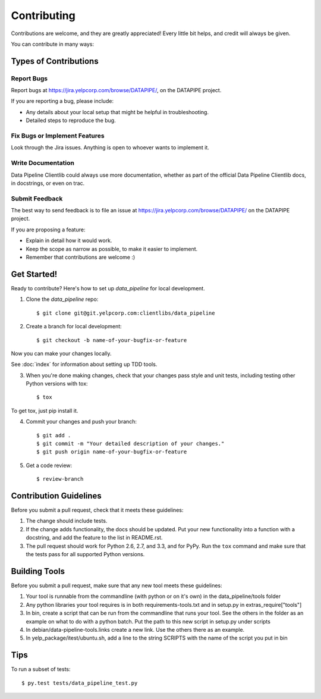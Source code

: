 ============
Contributing
============

Contributions are welcome, and they are greatly appreciated! Every
little bit helps, and credit will always be given.

You can contribute in many ways:

Types of Contributions
----------------------

Report Bugs
~~~~~~~~~~~

Report bugs at https://jira.yelpcorp.com/browse/DATAPIPE/,
on the DATAPIPE project.

If you are reporting a bug, please include:

* Any details about your local setup that might be helpful in troubleshooting.
* Detailed steps to reproduce the bug.

Fix Bugs or Implement Features
~~~~~~~~~~~~~~~~~~~~~~~~~~~~~~

Look through the Jira issues. Anything
is open to whoever wants to implement it.

Write Documentation
~~~~~~~~~~~~~~~~~~~

Data Pipeline Clientlib could always use more documentation, whether as part of the
official Data Pipeline Clientlib docs, in docstrings, or even on trac.

Submit Feedback
~~~~~~~~~~~~~~~

The best way to send feedback is to file an issue at
https://jira.yelpcorp.com/browse/DATAPIPE/ on the
DATAPIPE project.

If you are proposing a feature:

* Explain in detail how it would work.
* Keep the scope as narrow as possible, to make it easier to implement.
* Remember that contributions are welcome :)

Get Started!
------------

Ready to contribute? Here's how to set up `data_pipeline` for
local development.

1. Clone the `data_pipeline` repo::

    $ git clone git@git.yelpcorp.com:clientlibs/data_pipeline

2. Create a branch for local development::

    $ git checkout -b name-of-your-bugfix-or-feature

Now you can make your changes locally.

See :doc:`index` for information about setting up TDD tools.

3. When you're done making changes, check that your changes pass style and unit
   tests, including testing other Python versions with tox::

    $ tox

To get tox, just pip install it.

4. Commit your changes and push your branch::

    $ git add .
    $ git commit -m "Your detailed description of your changes."
    $ git push origin name-of-your-bugfix-or-feature

5. Get a code review::

    $ review-branch

Contribution Guidelines
-----------------------

Before you submit a pull request, check that it meets these guidelines:

1. The change should include tests.
2. If the change adds functionality, the docs should be updated. Put
   your new functionality into a function with a docstring, and add the
   feature to the list in README.rst.
3. The pull request should work for Python 2.6, 2.7, and 3.3, and for PyPy.
   Run the ``tox`` command and make sure that the tests pass for all supported
   Python versions.

Building Tools
--------------

Before you submit a pull request, make sure that any new tool meets these guidelines:

1. Your tool is runnable from the commandline 
   (with python or on it's own) in the data_pipeline/tools folder
2. Any python libraries your tool requires is in both 
   requirements-tools.txt and in setup.py in extras_require["tools"]
3. In bin, create a script that can be run from the commandline that runs your tool.
   See the others in the folder as an example on what to do with a python batch.
   Put the path to this new script in setup.py under scripts
4. In debian/data-pipeline-tools.links create a new link. Use the others there as an example.
5. In yelp_package/itest/ubuntu.sh, add a line to the string SCRIPTS 
   with the name of the script you put in bin

Tips
----

To run a subset of tests::

     $ py.test tests/data_pipeline_test.py
